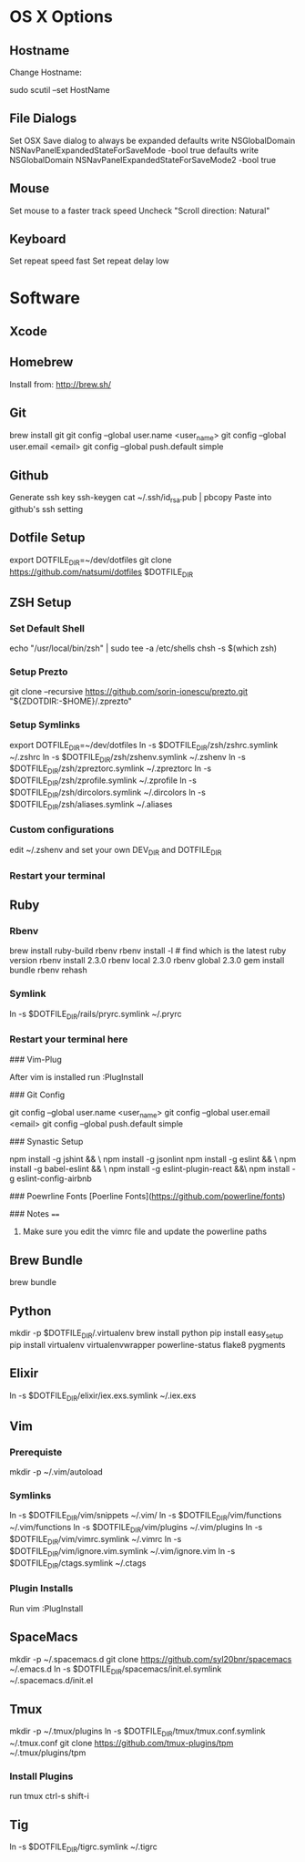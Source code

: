 * OS X Options
** Hostname
Change Hostname:

  sudo scutil --set HostName
** File Dialogs

Set OSX Save dialog to always be expanded
defaults write NSGlobalDomain NSNavPanelExpandedStateForSaveMode -bool true
defaults write NSGlobalDomain NSNavPanelExpandedStateForSaveMode2 -bool true

** Mouse
Set mouse to a faster track speed
Uncheck "Scroll direction: Natural"

** Keyboard
Set repeat speed fast
Set repeat delay low

* Software
** Xcode
** Homebrew
   Install from: http://brew.sh/
** Git
brew install git
git config --global user.name <user_name>
git config --global user.email <email>
git config --global push.default simple
** Github
Generate ssh key
ssh-keygen
cat ~/.ssh/id_rsa.pub | pbcopy
Paste into github's ssh setting

** Dotfile Setup
export DOTFILE_DIR=~/dev/dotfiles
git clone https://github.com/natsumi/dotfiles $DOTFILE_DIR
** ZSH Setup
*** Set Default Shell
echo "/usr/local/bin/zsh" | sudo tee -a /etc/shells
chsh -s $(which zsh)
*** Setup Prezto
git clone --recursive https://github.com/sorin-ionescu/prezto.git "${ZDOTDIR:-$HOME}/.zprezto"
*** Setup Symlinks
export DOTFILE_DIR=~/dev/dotfiles
ln -s $DOTFILE_DIR/zsh/zshrc.symlink ~/.zshrc
ln -s $DOTFILE_DIR/zsh/zshenv.symlink ~/.zshenv
ln -s $DOTFILE_DIR/zsh/zpreztorc.symlink ~/.zpreztorc
ln -s $DOTFILE_DIR/zsh/zprofile.symlink ~/.zprofile
ln -s $DOTFILE_DIR/zsh/dircolors.symlink ~/.dircolors
ln -s $DOTFILE_DIR/zsh/aliases.symlink ~/.aliases
*** Custom configurations
edit ~/.zshenv and set your own DEV_DIR and DOTFILE_DIR
*** Restart your terminal
** Ruby
*** Rbenv
brew install ruby-build rbenv
rbenv install -l # find which is the latest ruby version
rbenv install 2.3.0
rbenv local 2.3.0
rbenv global 2.3.0
gem install bundle
rbenv rehash
*** Symlink
ln -s $DOTFILE_DIR/rails/pryrc.symlink ~/.pryrc

*** Restart your terminal here




### Vim-Plug

  After vim is installed run :PlugInstall

### Git Config

    git config --global user.name <user_name>
    git config --global user.email <email>
    git config --global push.default simple

### Synastic Setup

    npm install -g jshint && \
    npm install -g jsonlint
    npm install -g eslint && \
    npm install -g babel-eslint && \
    npm install -g eslint-plugin-react &&\
    npm install -g eslint-config-airbnb

### Poewrline Fonts
[Poerline Fonts](https://github.com/powerline/fonts)

### Notes
====
  1. Make sure you edit the vimrc file and update the powerline paths
** Brew Bundle
   brew bundle
** Python
mkdir -p $DOTFILE_DIR/.virtualenv
brew install python
pip install easy_setup
pip install virtualenv virtualenvwrapper powerline-status flake8 pygments
** Elixir
ln -s $DOTFILE_DIR/elixir/iex.exs.symlink ~/.iex.exs
** Vim
*** Prerequiste
mkdir -p ~/.vim/autoload
*** Symlinks
ln -s $DOTFILE_DIR/vim/snippets ~/.vim/
ln -s $DOTFILE_DIR/vim/functions ~/.vim/functions
ln -s $DOTFILE_DIR/vim/plugins ~/.vim/plugins
ln -s $DOTFILE_DIR/vim/vimrc.symlink ~/.vimrc
ln -s $DOTFILE_DIR/vim/ignore.vim.symlink ~/.vim/ignore.vim
ln -s $DOTFILE_DIR/ctags.symlink ~/.ctags
*** Plugin Installs
Run vim
:PlugInstall
** SpaceMacs
mkdir -p ~/.spacemacs.d
git clone https://github.com/syl20bnr/spacemacs ~/.emacs.d
ln -s $DOTFILE_DIR/spacemacs/init.el.symlink ~/.spacemacs.d/init.el
** Tmux
mkdir -p ~/.tmux/plugins
ln -s $DOTFILE_DIR/tmux/tmux.conf.symlink ~/.tmux.conf
git clone https://github.com/tmux-plugins/tpm ~/.tmux/plugins/tpm
*** Install Plugins
run tmux
ctrl-s shift-i
** Tig
ln -s $DOTFILE_DIR/tigrc.symlink ~/.tigrc
